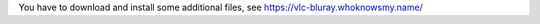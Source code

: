 .. raw:: mediawiki

   {{howto|Enable Blu-ray disc playback}}

You have to download and install some additional files, see https://vlc-bluray.whoknowsmy.name/

.. raw:: mediawiki

   {{VSG}}
